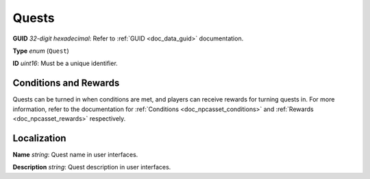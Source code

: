 .. _doc_npcasset_quests:

Quests
======

**GUID** *32-digit hexadecimal*: Refer to :ref:`GUID <doc_data_guid>` documentation.

**Type** *enum* (``Quest``)

**ID** *uint16*: Must be a unique identifier.

Conditions and Rewards
----------------------

Quests can be turned in when conditions are met, and players can receive rewards for turning quests in. For more information, refer to the documentation for :ref:`Conditions <doc_npcasset_conditions>` and :ref:`Rewards <doc_npcasset_rewards>` respectively.

Localization
------------

**Name** *string*: Quest name in user interfaces.

**Description** *string*: Quest description in user interfaces.
